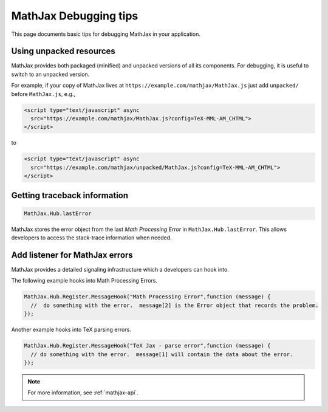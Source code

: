 .. _debugging-tips:

**********************
MathJax Debugging tips
**********************

This page documents basic tips for debugging MathJax in your application.


Using unpacked resources
========================

MathJax provides both packaged (minified) and unpacked versions of all
its components. For debugging, it is useful to switch to an unpacked
version.

For example, if your copy of MathJax lives at
``https://example.com/mathjax/MathJax.js`` just add ``unpacked/`` before
``MathJax.js``, e.g.,


.. code-block:: html

    <script type="text/javascript" async
      src="https://example.com/mathjax/MathJax.js?config=TeX-MML-AM_CHTML">
    </script>

to


.. code-block:: html

    <script type="text/javascript" async
      src="https://example.com/mathjax/unpacked/MathJax.js?config=TeX-MML-AM_CHTML">
    </script>


Getting traceback information
=============================

.. code-block:: javascript

  MathJax.Hub.lastError


MathJax stores the error object from the last `Math Processing Error`
in ``MathJax.Hub.lastError``. This allows developers to access the
stack-trace information when needed.


Add listener for MathJax errors
===============================

MathJax provides a detailed signaling infrastructure which a developers can hook into.

The following example hooks into Math Processing Errors.

.. code-block:: javascript

  MathJax.Hub.Register.MessageHook("Math Processing Error",function (message) {
    //  do something with the error.  message[2] is the Error object that records the problem.
  });


Another example hooks into TeX parsing errors.

.. code-block:: javascript

  MathJax.Hub.Register.MessageHook("TeX Jax - parse error",function (message) {
    // do something with the error.  message[1] will contain the data about the error.
  });

.. note::

  For more information, see :ref:`mathjax-api`.
